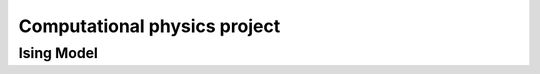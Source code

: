 #############################
Computational physics project
#############################
Ising Model
###########
